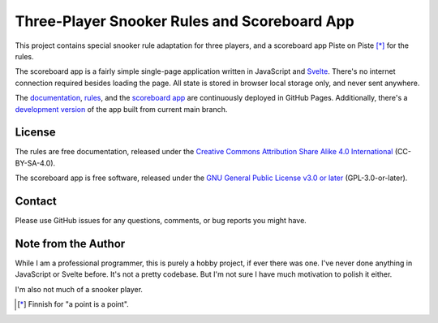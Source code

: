 Three-Player Snooker Rules and Scoreboard App
=============================================

This project contains special snooker rule adaptation for three players, and a
scoreboard app Piste on Piste [*]_ for the rules.

The scoreboard app is a fairly simple single-page application written in
JavaScript and `Svelte`_. There's no internet connection required besides
loading the page. All state is stored in browser local storage only, and never
sent anywhere.

The `documentation`_, `rules`_, and the `scoreboard app`_ are continuously
deployed in GitHub Pages. Additionally, there's a `development version`_ of the
app built from current main branch.

.. _Svelte: https://svelte.dev/

.. _documentation: https://jnikula.github.io/piste-on-piste/

.. _rules: https://jnikula.github.io/piste-on-piste/three-player-snooker-rules.html

.. _scoreboard app: https://jnikula.github.io/piste-on-piste/stable

.. _development version: https://jnikula.github.io/piste-on-piste/testing

License
-------

The rules are free documentation, released under the `Creative Commons
Attribution Share Alike 4.0 International`_ (CC-BY-SA-4.0).

The scoreboard app is free software, released under the `GNU General Public
License v3.0 or later`_ (GPL-3.0-or-later).

.. _Creative Commons Attribution Share Alike 4.0 International:
  https://spdx.org/licenses/CC-BY-SA-4.0.html

.. _GNU General Public License v3.0 or later:
  https://spdx.org/licenses/GPL-3.0-or-later.html

Contact
-------

Please use GitHub issues for any questions, comments, or bug reports you might
have.

Note from the Author
--------------------

While I am a professional programmer, this is purely a hobby project, if ever
there was one. I've never done anything in JavaScript or Svelte before. It's not
a pretty codebase. But I'm not sure I have much motivation to polish it either.

I'm also not much of a snooker player.

.. [*] Finnish for "a point is a point".
